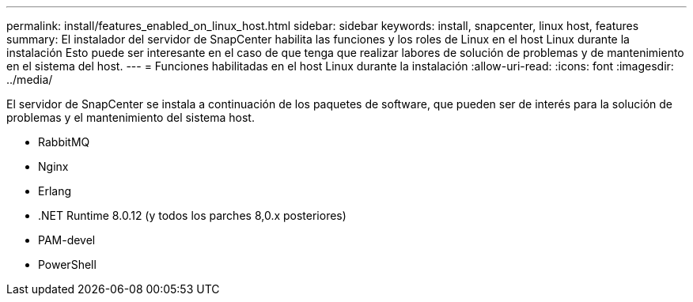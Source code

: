 ---
permalink: install/features_enabled_on_linux_host.html 
sidebar: sidebar 
keywords: install, snapcenter, linux host, features 
summary: El instalador del servidor de SnapCenter habilita las funciones y los roles de Linux en el host Linux durante la instalación Esto puede ser interesante en el caso de que tenga que realizar labores de solución de problemas y de mantenimiento en el sistema del host. 
---
= Funciones habilitadas en el host Linux durante la instalación
:allow-uri-read: 
:icons: font
:imagesdir: ../media/


[role="lead"]
El servidor de SnapCenter se instala a continuación de los paquetes de software, que pueden ser de interés para la solución de problemas y el mantenimiento del sistema host.

* RabbitMQ
* Nginx
* Erlang
* .NET Runtime 8.0.12 (y todos los parches 8,0.x posteriores)
* PAM-devel
* PowerShell

